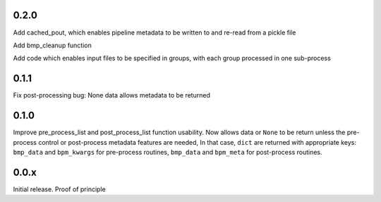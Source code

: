 0.2.0
=====

Add cached_pout, which enables pipeline metadata to be written to and
re-read from a pickle file

Add bmp_cleanup function

Add code which enables input files to be specified in groups, with
each group processed in one sub-process


0.1.1
=====

Fix post-processing bug: None data allows metadata to be returned


0.1.0
=====

Improve pre_process_list and post_process_list function usability.
Now allows data or ``None`` to be return unless the pre-process
control or post-process metadata features are needed, In that case,
``dict`` are returned with appropriate keys: ``bmp_data`` and
``bpm_kwargs`` for pre-process routines, ``bmp_data`` and ``bpm_meta``
for post-process routines.

0.0.x
=====

Initial release.  Proof of principle
